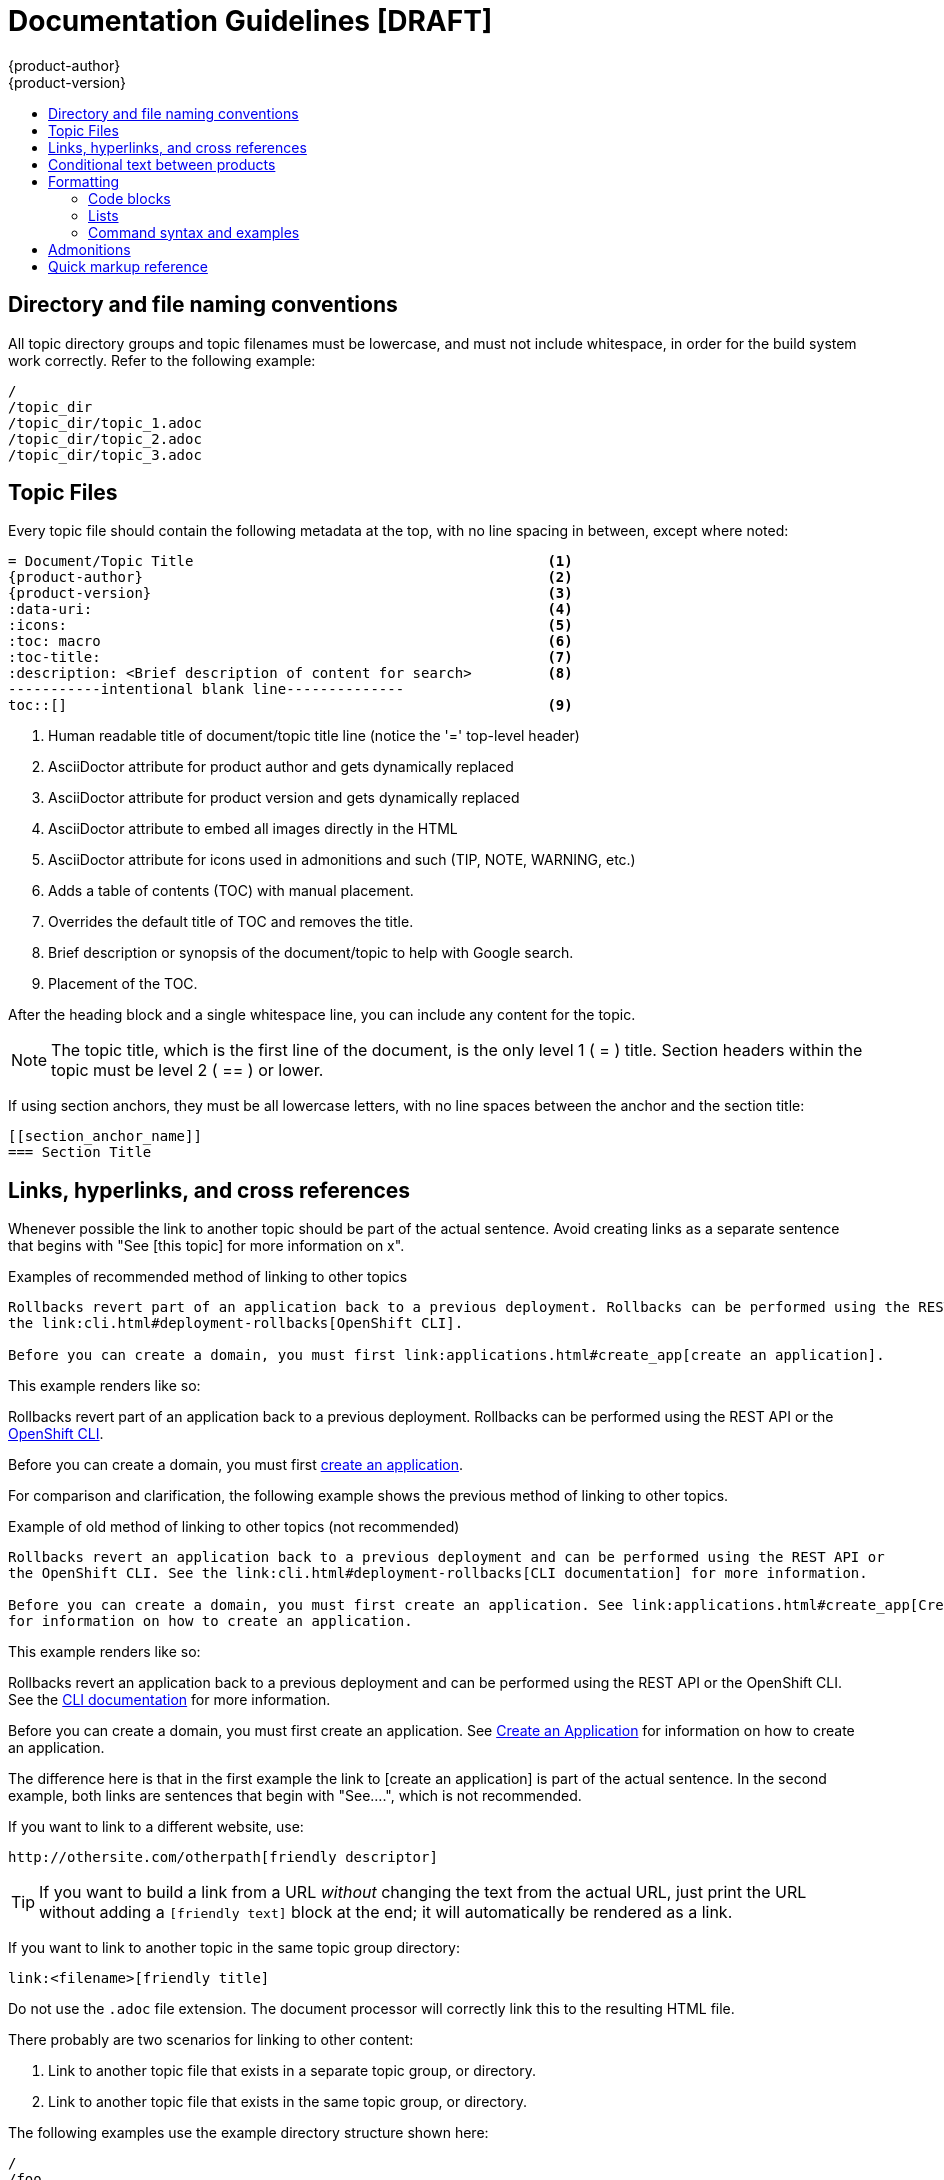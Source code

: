 = Documentation Guidelines [DRAFT]
{product-author}
{product-version}
:data-uri:
:icons:
:toc: macro
:toc-title:
:description: These are basic guidelines for creating technical documentation for OpenShift.

toc::[]

== Directory and file naming conventions

All topic directory groups and topic filenames must be lowercase, and must not include whitespace, in order for the build system work correctly. Refer to the following example:

....
/
/topic_dir
/topic_dir/topic_1.adoc
/topic_dir/topic_2.adoc
/topic_dir/topic_3.adoc
....

== Topic Files

Every topic file should contain the following metadata at the top, with no line spacing in between, except where noted:

----
= Document/Topic Title                                          <1>
{product-author}                                                <2>
{product-version}                                               <3>
:data-uri:                                                      <4>
:icons:                                                         <5>
:toc: macro                                                     <6>
:toc-title:                                                     <7>
:description: <Brief description of content for search>         <8>
-----------intentional blank line--------------
toc::[]                                                         <9>
----

<1> Human readable title of document/topic title line (notice the '=' top-level header)
<2> AsciiDoctor attribute for product author and gets dynamically replaced
<3> AsciiDoctor attribute for product version and gets dynamically replaced
<4> AsciiDoctor attribute to embed all images directly in the HTML
<5> AsciiDoctor attribute for icons used in admonitions and such (TIP, NOTE, WARNING, etc.)
<6> Adds a table of contents (TOC) with manual placement.
<7> Overrides the default title of TOC and removes the title.
<8> Brief description or synopsis of the document/topic to help with Google search.
<9> Placement of the TOC.

After the heading block and a single whitespace line, you can include any content for the topic.

[NOTE]
====
The topic title, which is the first line of the document, is the only level 1 ( = ) title. Section headers within the topic must be level 2 ( == ) or lower.
====

If using section anchors, they must be all lowercase letters, with no line spaces between the anchor and the section title:

----
[[section_anchor_name]]
=== Section Title
----

== Links, hyperlinks, and cross references

Whenever possible the link to another topic should be part of the actual sentence. Avoid creating links as a separate sentence that begins with "See [this topic] for more information on x". 

.Examples of recommended method of linking to other topics
----
Rollbacks revert part of an application back to a previous deployment. Rollbacks can be performed using the REST API or
the link:cli.html#deployment-rollbacks[OpenShift CLI].

Before you can create a domain, you must first link:applications.html#create_app[create an application].
----

This example renders like so:
====
Rollbacks revert part of an application back to a previous deployment. Rollbacks can be performed using the REST API or the link:cli.html#deployment-rollbacks[OpenShift CLI].

Before you can create a domain, you must first link:applications.html#create_app[create an application].
====

For comparison and clarification, the following example shows the previous method of linking to other topics.

.Example of old method of linking to other topics (not recommended)
----
Rollbacks revert an application back to a previous deployment and can be performed using the REST API or
the OpenShift CLI. See the link:cli.html#deployment-rollbacks[CLI documentation] for more information.

Before you can create a domain, you must first create an application. See link:applications.html#create_app[Create an Application]
for information on how to create an application.
----

This example renders like so:
====
Rollbacks revert an application back to a previous deployment and can be performed using the REST API or the OpenShift CLI. See the link:cli.html#deployment-rollbacks[CLI documentation] for more information.

Before you can create a domain, you must first create an application. See link:applications.html#create_app[Create an Application] for information on how to create an application.
====

The difference here is that in the first example the link to [create an application] is part of the actual sentence. In the second example, both links are sentences that begin with "See....", which is not recommended.

If you want to link to a different website, use:

----
http://othersite.com/otherpath[friendly descriptor]
----

TIP: If you want to build a link from a URL _without_ changing the text from the actual URL, just print the URL without adding a `[friendly text]` block at the end; it will automatically be rendered as a link.

If you want to link to another topic in the same topic group directory:

----
link:<filename>[friendly title]
----

Do not use the `.adoc` file extension. The document processor will correctly link this to the resulting HTML file.

There probably are two scenarios for linking to other content:

1. Link to another topic file that exists in a separate topic group, or directory.
2. Link to another topic file that exists in the same topic group, or directory.

The following examples use the example directory structure shown here:
....
/
/foo
/foo/bar.adoc
/baz
/baz/zig.adoc
/baz/zag.adoc
....

If you are working on `bar.adoc` and you want to link to `zig.adoc`, do it this way:

----
link:../baz/zig.html[see the ZIG manual for more]
----

[NOTE]
====
You must use the .html extension in order for the link to work correctly.
====

If you are working on `zig.adoc` and want to link to `zag.adoc`, do it this way:

----
link:zag.html[comment]
----

This type of linking should be sufficient in most cases. However, you can also link to a subtopic within a topic file:

----
link:../baz/zig/#subtopic
----

If you want to link to an image:

1. Put it in `<topic_dir>/images`
2. In the topic document, use this format to link to an image:

----
image:<name_of_image>[image]
----

You only need to specify `<name_of_image>`. The build mechanism automatically specifies the file path.

== Conditional text between products
OpenShift documentation uses the AsciiDoc `ifdef/endif` macro to conditionalize document segments for specific OpenShift distributions down to the single-line level.

The supported distribution attributes used with the OpenShift build mechanism are:

* _openshift-origin_
* _openshift-online_
* _openshift-enterprise_

These attributes can be used by themselves, or in conjunction to conditionalize text within a topic document.

Here is an example of this concept in use:

....
This first line is unconditionalized, and will appear for all versions.

ifdef::openshift-online[]
This line will only appear for OpenShift Online.
endif::[]

ifdef::openshift-enterprise[]
This line will only appear for OpenShift Enterprise.
endif::[]

ifdef::openshift-origin,openshift-enterprise[]
This line will appear for OpenShift Origin and Enterprise, but not for OpenShift Online.
endif::[]
....


Note that the following limitations exist when conditionalizing text:

1. The `ifdef/endif` blocks have no size limit, however they should not be used to conditionalize an entire topic. If an entire topic file is specific to a given OpenShift distribution, refer to the Document Set Metadata section for information on how to conditionalize at the whole-topic level.

2. The `ifdef/endif` blocks cannot be nested. In other words, one conditional block cannot contain other conditional blocks.

== Formatting

For all of the system blocks including table delimiters, use four characters. For example:

....
|=== for tables
---- for code blocks
....

=== Code blocks

For all code blocks, you must include an empty line above a code block.

Acceptable:

....
Lorem ipsum

----
$ lorem.sh
----
....

Not acceptable:

....
Lorem ipsum
----
$ lorem.sh
----
....

Without the line spaces the content is likely to be not parsed correctly.

Also, if you want to render some code inline, use backticks:

....
"The file can be found at `/dev/null` on your host."
....

Which renders as:

"The file can be found at `/dev/null` on your host."

=== Lists
Lists are created as shown in this example:

....
. Item 1 (2 spaces between the period and the first character)

. Item 2

. Item 3
....

This will render as such:

. Item 1

. Item 2

. Item 3

If you need to add any text, admonitions, or code blocks you need to add the continuous +, as shown in the example:

....
. Item 1
+
----
some code block
----

. Item 2

. Item 3
....

This renders as shown:

. Item 1
+
----
some code block
----

. Item 2

. Item 3

=== Command syntax and examples
The main distinction between showing command syntax and example is that a command syntax should just show customers how to use the command, with replaceable parameters of that command. Whereas an example should show the command with actual values and the output of that command.

==== Command syntax
To markup command syntax, use the sidebar block with the [replaceable] markup and the required command parameters, as shown in the following example.

....
The following command returns a list of objects for the specified object type:

****
`osc get [replaceable]#<object_type> <object_id>#`
****
....

This would render as follows:

The following command returns a list of objects for the specified object type:

****
`osc get [replaceable]#<object_type> <object_id>#`
****

==== Examples
As mentioned an example of a command should use actual values and also show an output of the command, as shown in the following example. In some a heading may not be required.


....
In the following example the `osc get` operation returns a complete list of services that are currently defined.

.Example Title
====

----
$ osc get se
NAME                LABELS                                    SELECTOR            IP                  PORT
kubernetes          component=apiserver,provider=kubernetes   <none>              172.30.17.96        443
kubernetes-ro       component=apiserver,provider=kubernetes   <none>              172.30.17.77        80
docker-registry     <none>                                    name=registrypod    172.30.17.158       5001
----
====
....

This would render as shown:

In the following example the `osc get` operation returns a complete list of services that are currently defined.

.Example Title
====

----
$ osc get se
NAME                LABELS                                    SELECTOR            IP                  PORT
kubernetes          component=apiserver,provider=kubernetes   <none>              172.30.17.96        443
kubernetes-ro       component=apiserver,provider=kubernetes   <none>              172.30.17.77        80
docker-registry     <none>                                    name=registrypod    172.30.17.158       5001
----
====

==== Quick reference
.User accounts and info
[option="header"]
|===
|[replaceable] markup in command syntax |Description |Substitute value in Example block

|<username>
|Name of user account
|user@example.com

|<password>
|User password
|password
|===

.Projects and applications
[option="header"]
|===
|[replaceable] markup in command syntax |Description |Substitute value in Example block

|<project>
|Name of project
|myproject

|<app>
|Name of an application
|myapp
|===

== Admonitions
Admonitions such as notes and warnings are formatted as shown:

....
[ADMONITION]
====
Text for admonition
====
....

== Quick markup reference

[cols="4,7"]
|===
|Markup |Description

|$$`osc get`$$
|Inline commands, for example:

Use the `osc get` command to get a list of services that are currently defined.

|$$[parameter]#MAX_GEARS#$$
|System or software parameters:

Set the [parameter]#MAX_GEARS# parameter to the desired value.

|$$[userinput]#value#$$
|Values that a user is asked to enter:

Type [userinput]#Yes# when prompted.

|$$[replaceable]#<Name>#$$
a|This represents text that a user must replace with an actual value. For example:

`rhc app delete [replaceable]#<App_Name>#`

|$$[envar]#<env_var>#$$
a|This represents a system or software environment variable. For example:

Use the [envar]#IP_ADDRESS# environment variable for the server IP address.

|$$[sysitem]#<sys_item>#$$
a|This represents general system terms, such as [sysitem]#HTTPD#.

|$$[package]#<package>#$$
a|This represents some software package. For example:

Ensure that the [package]#rubygems# package is installed before proceeding.
|===

